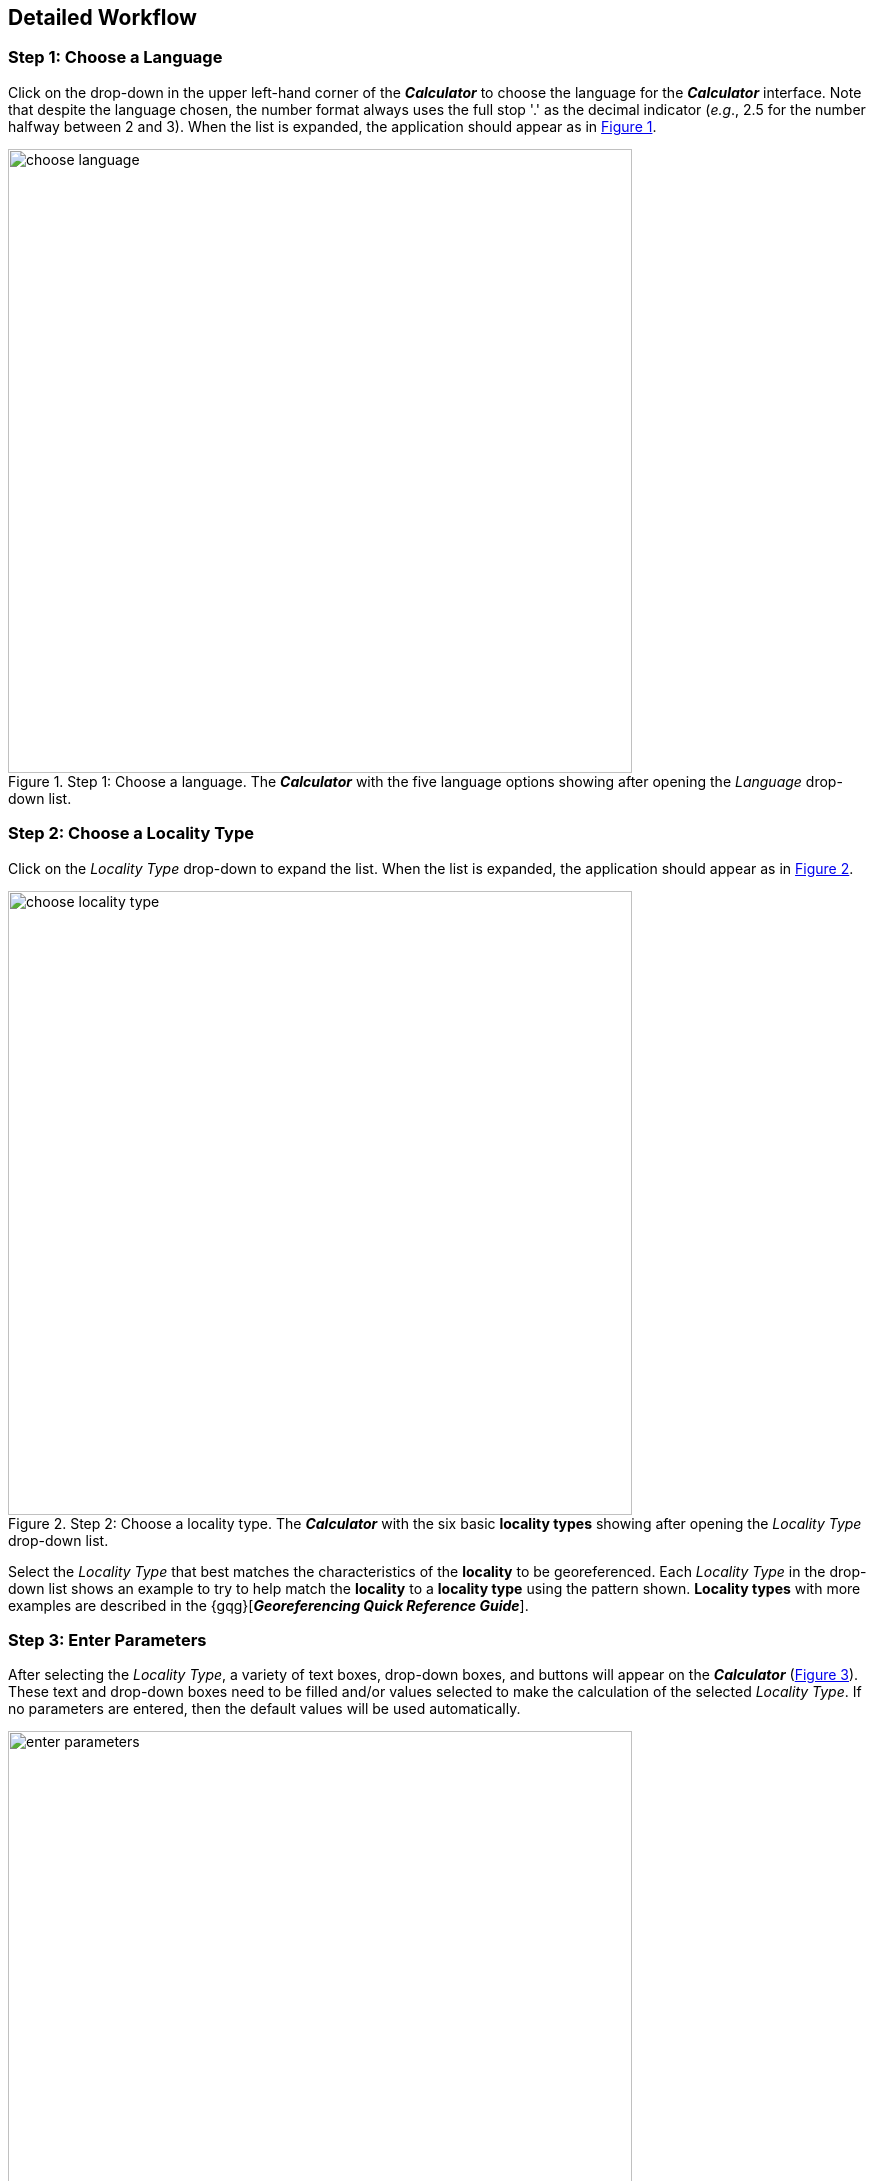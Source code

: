 [[detailed]]
== Detailed Workflow

:sectnums!:

=== Step 1: Choose a Language

Click on the drop-down in the upper left-hand corner of the *_Calculator_* to choose the language for the *_Calculator_* interface. Note that despite the language chosen, the number format always uses the full stop '.' as the decimal indicator (_e.g_., 2.5 for the number halfway between 2 and 3). When the list is expanded, the application should appear as in xref:img-choose-language[xrefstyle="short"].

[#img-choose-language]
.Step 1: Choose a language. The *_Calculator_* with the five language options showing after opening the _Language_ drop-down list.
image::img/web/choose-language.png[width=624,align="center"]

=== Step 2: Choose a Locality Type

Click on the _Locality Type_ drop-down to expand the list. When the list is expanded, the application should appear as in xref:img-choose-locality-type[xrefstyle="short"].

[#img-choose-locality-type]
.Step 2: Choose a locality type. The *_Calculator_* with the six basic *locality types* showing after opening the _Locality Type_ drop-down list.
image::img/web/choose-locality-type.png[width=624,align="center"]

Select the _Locality Type_ that best matches the characteristics of the *locality* to be georeferenced. Each _Locality Type_ in the drop-down list shows an example to try to help match the *locality* to a *locality type* using the pattern shown. *Locality types* with more examples are described in the {gqg}[*_Georeferencing Quick Reference Guide_*].

=== Step 3: Enter Parameters

After selecting the _Locality Type_, a variety of text boxes, drop-down boxes, and buttons will appear on the *_Calculator_* (xref:img-enter-parameters[xrefstyle="short"]). These text and drop-down boxes need to be filled and/or values selected to make the calculation of the selected _Locality Type_. If no parameters are entered, then the default values will be used automatically.

[#img-enter-parameters]
.Step 3: Enter parameters. The *_Calculator_* after selecting the "_Distance at a heading_" _Locality Type_, with all of the relevant text and drop-down boxes needed to be filled in or selected correctly in order to do a *georeference* calculation.
image::img/web/enter-parameters.png[width=624,align="center"]

=== Step 4: Calculate

The _Calculate_ button appears after a _Locality Type_ is selected. After all the parameters are correctly chosen or entered, click the _Calculate_ button. The calculated results will fill the text boxes with grey backgrounds in the middle of the *_Calculator_*, below the buttons and above the converters.

.Calculation Example
====
Suppose the *locality* to be *georeferenced* is "10 mi E (by air) Bakersfield", as shown in the example in selection box for the "_Distance at a heading_" _Locality Type_ (for details about this type of locality see {gqg}#offset-distance-at-a-heading[Offset – Distance at a Heading] in *_Georeferencing Quick Reference Guide_*). Next, suppose the *coordinates* for Bakersfield (35° 22′ 24″ N, 119° 1′ 4″ W) were obtained by determining the center of town to the nearest second using a USGS Gosford 1:24,000 Quad map.

To begin, select "_USGS map: 1:24,000_" from the _Coordinate Source_ drop-down. Next, select "_degrees minutes seconds_" from the _Coordinate Format_ drop-down. Next, enter the *coordinates* for Bakersfield in the _Input Latitude_ and _Input Longitude_ boxes that appear after selecting the _Coordinate Format_. Make certain to select the correct hemisphere from the drop-downs to the right of each *coordinate* field.

NOTE: For this example, the *Coordinate Format* "_degrees minutes seconds_" was selected because the USGS map showed coordinates in degrees minutes seconds, thus the coordinates determined for the center of Bakersfield were described in the same way. In some cases, coordinates on a map, or other resource, may be represented in degrees decimal minutes (_e.g._, 35° 22′ N, 119° 0′ W or 35° 22.4′ N, 119° 1.066667′ W) or as decimal degrees (_e.g._, 35.3733333, −119.0177778). The *Coordinate Format* selected in the Calculator MUST reflect the coordinate format used on the map or other resource.

The Gosford Quad map uses the North American 1927 horizontal *datum*, so select "_North American Datum 1927_" from the _Datum_ drop-down list. In most cases the *datum* can be found printed on the map, although sometimes an *ellipsoid* is listed instead. The *_Calculator_* also includes *ellipsoids* in the _Datum_ drop-down list. If a resource, such as a map with a *datum,* is not listed in the *_Calculator_*, try to find the *ellipsoid* for that *datum* using online resources such as http://epsg.io[_epsg.io_] and then select the appropriate *ellipsoid* in the _Datum_ drop-down list.

The *coordinates* in this example have been specified to the nearest second, so select "_nearest second_" from the _Coordinate Precision_ drop-down list. The direction given in the *locality* description is E (east), so select "_E_" in the _Direction_ drop-down list. The *offset* distance is 10 mi (miles), so type "_10_" into the _Offset Distance_ text box and select "_miles_" from the _Distance Units_ drop-down list.

Bakersfield is a large place and we don't know if the original *locality* means 10 miles from the center of town, 10 miles from the city limits, or something else entirely. Given that it is 3 miles from the specified *coordinates* to the furthest edge of town (as measured on the USGS map), the _Radial of Feature_ should be 3 miles (see {gqg}#feature-with-av-obvious-spatial-extent[Feature – with an Obvious Spatial Extent] in the *_Georeferencing Quick Reference Guide_*). Enter "_3_" into the _Radial of Feature_ text field, since the units of the *radial* must be in the same units as the *offset*.

NOTE: If this distance had been measured in kilometers the value should be converted to miles using the *Distance Converter* at the bottom of the Calculator. The converted number should then be entered into the appropriate field (see <<coordinate-distance-and-scale-converters>> to learn how to use the converters). All distance measurements MUST be in the same units as the locality description for the Calculator to return proper results.

The determination of the *coordinates* for Bakersfield is only as *accurate* as the tools that are used; the map, the size of the units on the measurement tool, and the georeferencer's ability to place a marker relative to items on the map. Any *error* associated with the map itself is accounted for in the _Coordinate Source_ selection. *Error* associated with the georeferencer's ability to measure on the map is accounted for in the _Measurement Error_ field.

To complete the _Measurement Error_ field, the smallest distance that can be measured on the map reliably and repeatedly must be determined. Generally, features or locations can be distinguished on a map to within about one (1) millimeter, given a ruler with millimeter divisions. If a ruler with English units is used, it may be possible to distinguish to ¹⁄₁₆ of an inch. The quality of the measuring tool, eyesight, and technique may alter these suggested values.

Once the smallest distance that can be measured consistently and reliably has been determined, enter that value and its units into the _Scale Converter_ at the bottom of the *_Calculator_*, select the scale of the map used for the measurement, and then select the unit of measure into which the conversion should be made. For example, if a digital measuring tool was used to measure to the nearest 0.1 mm on a 1:24000 map and this needs to be converted to miles, enter "_0.1_" into the _Scale Converter,_ then select "_mm_" from the units drop-down list. Next, choose the "_1:24000_" scale option in the map scale drop-down list. Finally, select "_mi_" in the second drop-down list. The value of 0.1 mm at 1:24000 converted into miles will be displayed in blue ("_0.00149 mi_") within the grey text box on the right side of the _Scale Converter_. Type "_0.00149_" into the _Measurement Error_ field, or move it from the _Scale Converter_ using copy and paste keyboard combinations.

Next, make certain that "_mi_" is selected in the _Distance Units_ drop-down, since the *locality* is described in miles ("10 mi E…"). The *offset* component in this *locality* is 10 mi, which is *precise* to the nearest 10 miles (see the discussion on this topic in the section {gbp}#uncertainty-related-to-offset-precision[Uncertainty Related to Offset Precision] in *_Georeferencing Best Practices_*). Select "_10 mi_" in the distance _Precision_ drop-down.

Next, click the _Calculate_ button. The calculated *coordinates* (always presented in *decimal degrees*) for the *locality* "10 mi E (by air) Bakersfield" and the _Uncertainty_ for the calculation (always in meters) will be given in the controls just above the _Distance Converter_ at the lower part of the *_Calculator_*, as shown in xref:img-calculate[xrefstyle="short"].
====

[#img-calculate]
.Step 4: Calculate. The *_Calculator_* after clicking on the _Calculate_ button, with all of the relevant text and drop-down boxes filled in or selected for an example of *locality type* "_Distance at a heading_". Results appear written in blue in the grey text boxes in the middle section of the *_Calculator_* below the _Calculate_ button.
image::img/web/calculate.png[width=624,align="center"]

=== Step 5: Enter Metadata

After the results of the calculation have been presented, add the name of the georeferencer in the _Georeferenced by_ text box. If there is more than one person, separate the names in the list by ' | '. Finally, select the appropriate *georeferencing* _Protocol_. We recommend the {gqg}[*_Georeferencing Quick Referencing Guide_*] as the *georeferencing protocol* to follow and select. Do not use this option if the protocol was altered in any way. Rather, make a citable document available and reference that. People will rely on strict application of the *georeferencing protocol* in order to be able to reproduce a *georeference* given the same input parameters. If an undocumented protocol is followed, select "_protocol not recorded_". The example *georeference* from xref:img-calculate[xrefstyle="short"], with the metadata filled in, is shown in xref:img-enter-metadata[xrefstyle="short"].

[#img-enter-metadata]
.Step 5: Enter Metadata. The *_Calculator_* after entering an example of *georeference* metadata for the *georeferencer* and the *georeferencing* _Protocol_ used.
image::img/web/enter-metadata.png[width=624,align="center"]

=== Step 6: Copy Results

The results (in blue in the middle section of the _Calculator_ after clicking on the _Calculate_ button), including the metadata, can be copied onto the system clipboard by clicking on the _Copy_ button, after which a dialog box will appear displaying the content that has been copied, as shown in xref:img-copy-results[xrefstyle="short"].

NOTE: This dialog box does not get translated based on the language chosen for the Calculator interface. To close the box, click the *OK* button. Once copied, the content can be transferred and pasted to a spreadsheet, database or text file as a tab-delimited record of the data for the current calculation.

[#img-copy-results]
.Step 6: Copy Results. Pop-up dialog box after clicking on the _Copy_ button, showing the tab-delimited results of the example georeference that have been copied to the system clipboard.
image::img/web/copy-results.png[width=329,align="center"]

=== Step 7: Paste Results

The content on the system clipboard after clicking on the _Copy_ button is tab-delimited. It can be pasted into a series of columns of a spreadsheet directly (this works in Excel as well as Google Sheets™). It can also be pasted into a tab-delimited text file. When pasting the results, be certain that the order of the fields in the destination document matches the order of the fields in the results. Using http://rs.tdwg.org/dwc/terms/[*Darwin Core* standard] (Wieczorek _et al._ 2012) term names, the order of the result fields is: term:[decimalLatitude], term:[decimalLongitude], term:[geodeticDatum], term:[coordinateUncertaintyInMeters], term:[coordinatePrecision], term:[georeferencedBy], term:[georeferencedDate], and term:[georeferenceProtocol]. Note that only the values are copied and can be pasted, and not the corresponding headers. xref:img-paste-results[xrefstyle="short"] shows the results after being pasted into a cell in a Google Sheet™.

[#img-paste-results]
.Step 7: Paste Results. Part of a Google Sheet™ into which the results have been pasted. The column names reflecting *Darwin Core* terms were already in row 1 when the results were pasted into the cell A2.
image::img/web/paste-results.png[width=624,align="center"]

=== Step 8: Start a New Calculation

A new calculation can be started simply by entering new parameter values and selecting new drop-down list values pertinent to the next calculation. If the _Locality Type_ for the next calculation is different from the previous one, make a new selection on the _Locality Type_ drop-down list. New parameters will appear that are relevant to the new _Locality Type_ calculation. Previously entered and chosen values will remain in the text and drop-down boxes and thus carry over to the next calculation whenever possible. This can increase the efficiency of calculations if *locality* descriptions that include the same feature are *georeferenced* one after another.

NOTE: Always check that all parameter values and choices are correct before accepting the results of a calculation. xref:img-new-calculation[xrefstyle="short"] shows the Calculator after selecting the *Locality Type* "*Geographic feature only*" for a new georeference following the georeference calculation shown in xref:img-enter-metadata[xrefstyle="short"]. Without doing anything further, the Calculator would be ready to calculate the georeference for the locality "Bakersfield" based on the previous entries. Note that the *Date* value will change automatically when the *Calculate* button is clicked.

[#img-new-calculation]
.Step 8: Start a New Calculation. The *_Calculator_* after selecting a new _Locality Type_ to start a new *georeference* calculation following the calculation from xref:img-enter-metadata[xrefstyle="short"]. Note that there are fewer parameters to enter for this _Locality Type_, and that the relevant parameter values that were in the previous calculation are preserved for this calculation.
image::img/web/new-calculation.png[width=624,align="center"]

:sectnums:
